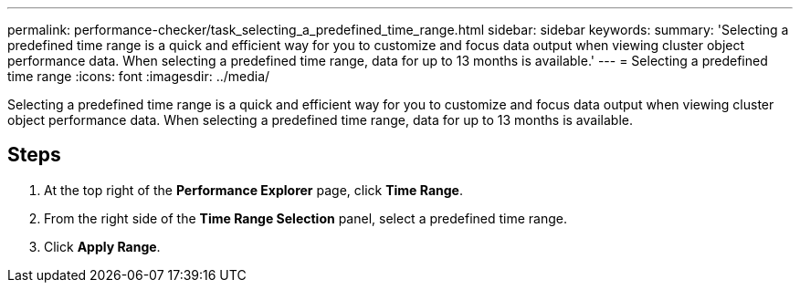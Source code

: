 ---
permalink: performance-checker/task_selecting_a_predefined_time_range.html
sidebar: sidebar
keywords: 
summary: 'Selecting a predefined time range is a quick and efficient way for you to customize and focus data output when viewing cluster object performance data. When selecting a predefined time range, data for up to 13 months is available.'
---
= Selecting a predefined time range
:icons: font
:imagesdir: ../media/

[.lead]
Selecting a predefined time range is a quick and efficient way for you to customize and focus data output when viewing cluster object performance data. When selecting a predefined time range, data for up to 13 months is available.

== Steps

. At the top right of the *Performance Explorer* page, click *Time Range*.
. From the right side of the *Time Range Selection* panel, select a predefined time range.
. Click *Apply Range*.
